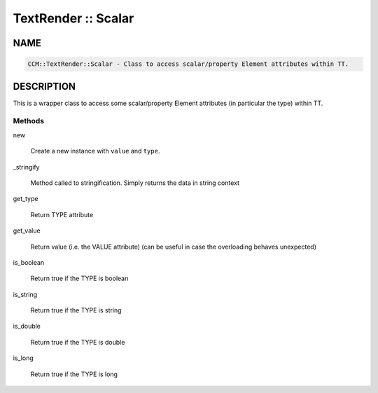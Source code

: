 
####################
TextRender :: Scalar
####################


****
NAME
****



.. code-block:: perl

     CCM::TextRender::Scalar - Class to access scalar/property Element attributes within TT.



***********
DESCRIPTION
***********


This is a wrapper class to access some scalar/property Element attributes
(in particular the type) within TT.

Methods
=======



new
 
 Create a new instance with \ ``value``\  and \ ``type``\ .
 


_stringify
 
 Method called to stringification. Simply returns the data in string context
 


get_type
 
 Return TYPE attribute
 


get_value
 
 Return value (i.e. the VALUE attribute)
 (can be useful in case the overloading behaves unexpected)
 


is_boolean
 
 Return true if the TYPE is boolean
 


is_string
 
 Return true if the TYPE is string
 


is_double
 
 Return true if the TYPE is double
 


is_long
 
 Return true if the TYPE is long
 




